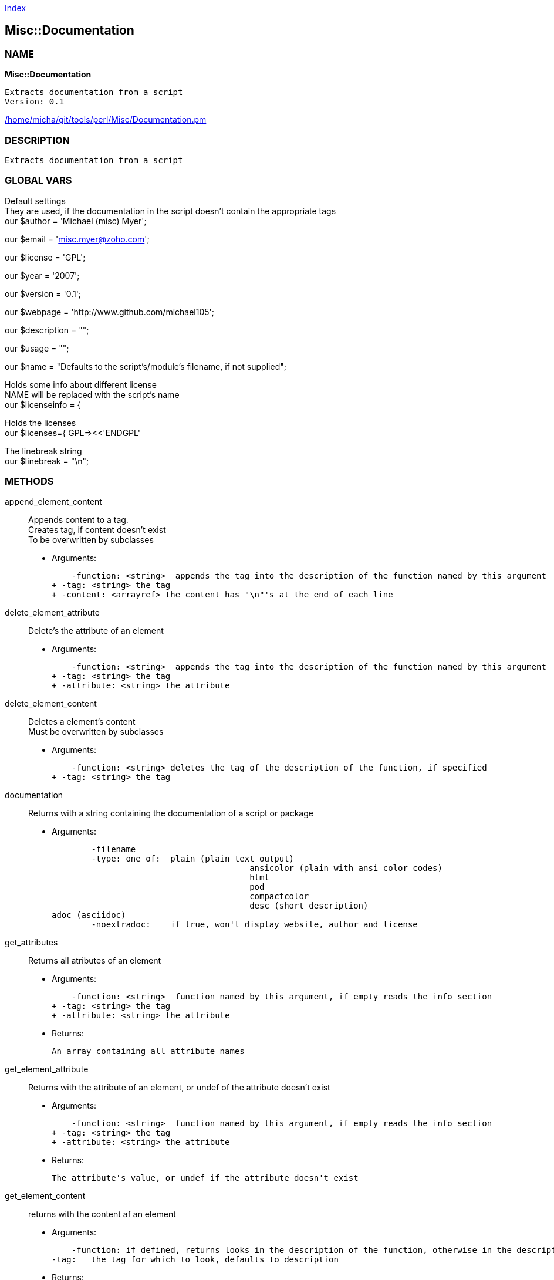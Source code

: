 
:hardbreaks:

link:README.adoc[Index]


== Misc::Documentation 

=== NAME

*Misc::Documentation* 

  Extracts documentation from a script
  Version: 0.1 
	
link:/home/micha/git/tools/perl/Misc/Documentation.pm[/home/micha/git/tools/perl/Misc/Documentation.pm]


=== DESCRIPTION

  Extracts documentation from a script


=== GLOBAL VARS
   
Default settings
They are used, if the documentation in the script doesn't contain the appropriate tags
our $author = 'Michael (misc) Myer';
 
our $email = 'misc.myer@zoho.com';
 
our $license = 'GPL';
 
our $year = '2007';
 
our $version = '0.1';
 
our $webpage = 'http://www.github.com/michael105';
 
our $description = "";
 
our $usage = "";
 
our $name = "Defaults to the script's/module's filename, if not supplied";
 
Holds some info about different license
NAME will be replaced with the script's name
our $licenseinfo = {
 
Holds the licenses
our $licenses={ GPL=><<'ENDGPL'
 
The linebreak string
our $linebreak = "\n";
  
=== METHODS

append_element_content::
   
Appends content to a tag.
Creates tag, if content doesn't exist
To be overwritten by subclasses

    - Arguments:

    -function: <string>  appends the tag into the description of the function named by this argument
+ -tag: <string> the tag
+ -content: <arrayref> the content has "\n"'s at the end of each line


delete_element_attribute::
   
Delete's the attribute of an element

    - Arguments:

    -function: <string>  appends the tag into the description of the function named by this argument
+ -tag: <string> the tag
+ -attribute: <string> the attribute


delete_element_content::
  Deletes a element's content
Must be overwritten by subclasses

    - Arguments:

    -function: <string> deletes the tag of the description of the function, if specified
+ -tag: <string> the tag


documentation::
   
Returns with a string containing the documentation of a script or package

    - Arguments:

    	-filename
	-type: one of:  plain (plain text output)			
					ansicolor (plain with ansi color codes)
					html
					pod
					compactcolor
					desc (short description)	
adoc (asciidoc)
	-noextradoc:	if true, won't display website, author and license					


get_attributes::
   
Returns all atributes of an element

    - Arguments:

    -function: <string>  function named by this argument, if empty reads the info section
+ -tag: <string> the tag
+ -attribute: <string> the attribute

   - Returns:

    An array containing all attribute names


get_element_attribute::
   
Returns with the attribute of an element, or undef of the attribute doesn't exist

    - Arguments:

    -function: <string>  function named by this argument, if empty reads the info section
+ -tag: <string> the tag
+ -attribute: <string> the attribute

   - Returns:

    The attribute's value, or undef if the attribute doesn't exist


get_element_content::
  returns with the content af an element

    - Arguments:

    -function: if defined, returns looks in the description of the function, otherwise in the description of the script
-tag:	the tag for which to look, defaults to description

   - Returns:

    The elements content or 0


get_elements::
   
Returns all elements of either the info section or the functions

    - Arguments:

    	-functions: if 1, returns all function names


license_info::
   
Returns info about the license, formatted with \n


new::
   
constructor


parsefile::
   
parses the file arg1, sets the variables


parsescript::
   
calls parsefile for the perl script itself


print_help::
   
Print's the scripts description and usage, exits.


print_license::
   


print_version::
   
Prints the script's version and exits the script.


process_tag::
   
processes a tag with it's content.


script_info::
   
Returns info about the script ( name, version, author, Copyright ) as string


set_element_attribute::
   
Sets the attribute of an element
Creates tag, if content doesn't exist
To be overwritten by subclasses

    - Arguments:

    -function: <string>  appends the tag into the description of the function named by this argument
+ -tag: <string> the tag
+ -attribute: <string> the attribute
+ -value: <string> the value


set_element_content::
   
Sets the content of a element.
overwrites the old content !

    - Arguments:

    -function: <string> inserts the tag into the description of the function named by this argument
+ -tag: <string> the tag
+ -content: <arrayref> the content


setdefaults::
   
Inits the default settings of this instance.
callen by new




=== WEBSITE

*http://www.github.com/michael105*

=== AUTHOR
  Michael (misc) Myer misc.myer@zoho.com

=== LICENSE

```
  
      This program is free software; you can redistribute it and/or modify
    it under the terms of the GNU General Public License as published by
    the Free Software Foundation; either version 2 of the License, or
    (at your option) any later version.

    This program is distributed in the hope that it will be useful,
    but WITHOUT ANY WARRANTY; without even the implied warranty of
    MERCHANTABILITY or FITNESS FOR A PARTICULAR PURPOSE.  See the
    GNU General Public License for more details.

    You should have received a copy of the GNU General Public License
    along with this program; if not, write to the Free Software
    Foundation, Inc., 59 Temple Place, Suite 330, Boston, MA  02111-1307  USA

  

  
```



link:README.adoc[Index]
